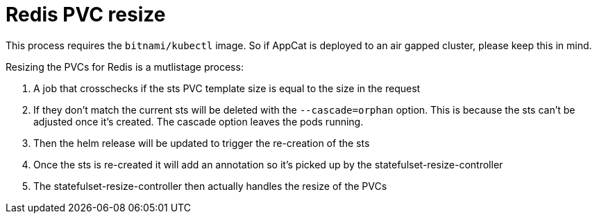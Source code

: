 = Redis PVC resize

This process requires the `bitnami/kubectl` image.
So if AppCat is deployed to an air gapped cluster, please keep this in mind.

Resizing the PVCs for Redis is a mutlistage process:

. A job that crosschecks if the sts PVC template size is equal to the size in the request
. If they don't match the current sts will be deleted with the `--cascade=orphan` option. This is because the sts can't be adjusted once it's created. The cascade option leaves the pods running.
. Then the helm release will be updated to trigger the re-creation of the sts
. Once the sts is re-created it will add an annotation so it's picked up by the statefulset-resize-controller
. The statefulset-resize-controller then actually handles the resize of the PVCs
